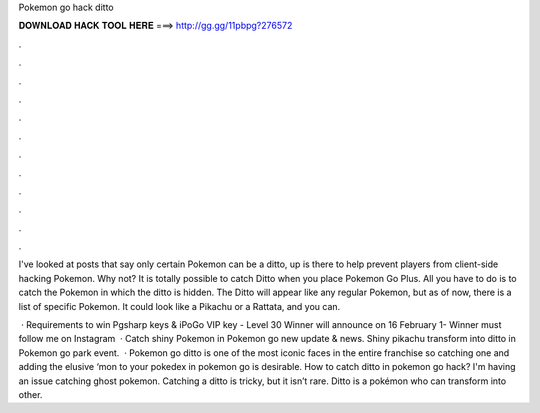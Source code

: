 Pokemon go hack ditto



𝐃𝐎𝐖𝐍𝐋𝐎𝐀𝐃 𝐇𝐀𝐂𝐊 𝐓𝐎𝐎𝐋 𝐇𝐄𝐑𝐄 ===> http://gg.gg/11pbpg?276572



.



.



.



.



.



.



.



.



.



.



.



.

I've looked at posts that say only certain Pokemon can be a ditto, up is there to help prevent players from client-side hacking Pokemon. Why not? It is totally possible to catch Ditto when you place Pokemon Go Plus. All you have to do is to catch the Pokemon in which the ditto is hidden. The Ditto will appear like any regular Pokemon, but as of now, there is a list of specific Pokemon. It could look like a Pikachu or a Rattata, and you can.

 · Requirements to win Pgsharp keys & iPoGo VIP key - Level 30 Winner will announce on 16 February 1- Winner must follow me on Instagram   · Catch shiny Pokemon in Pokemon go new update & news. Shiny pikachu transform into ditto in Pokemon go park event.  · Pokemon go ditto is one of the most iconic faces in the entire franchise so catching one and adding the elusive ‘mon to your pokedex in pokemon go is desirable. How to catch ditto in pokemon go hack? I'm having an issue catching ghost pokemon. Catching a ditto is tricky, but it isn’t rare. Ditto is a pokémon who can transform into other.

